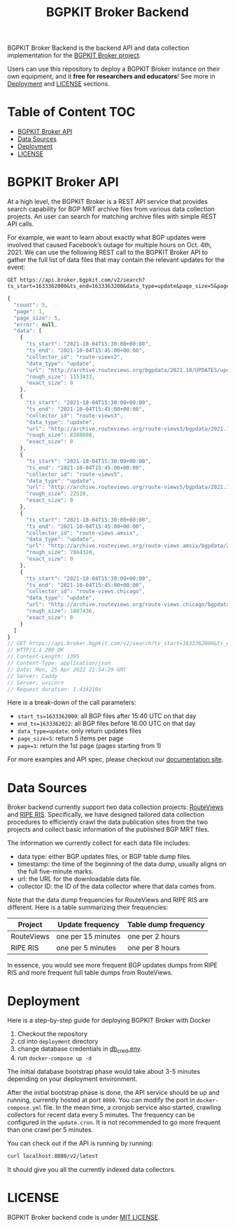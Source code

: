 #+TITLE: BGPKIT Broker Backend

BGPKIT Broker Backend is the backend API and data collection implementation for
the [[https://bgpkit.com/broker][BGPKIT Broker project]].

Users can use this repository to deploy a BGPKIT Broker instance on their own
equipment, and it **free for researchers and educators**! See more in [[#deployment][Deployment]]
and [[#license][LICENSE]] sections.

* Table of Content                                                      :TOC:
- [[#bgpkit-broker-api][BGPKIT Broker API]]
- [[#data-sources][Data Sources]]
- [[#deployment][Deployment]]
- [[#license][LICENSE]]

* BGPKIT Broker API
:PROPERTIES:
:ID:       279d0e5a-8de8-4906-9b45-71669a00469c
:END:

At a high level, the BGPKIT Broker is a REST API service that provides search
capability for BGP MRT archive files from various data collection projects. An
user can search for matching archive files with simple REST API calls.

For example, we want to learn about exactly what BGP updates were involved that
caused Facebook’s outage for multiple hours on Oct. 4th, 2021. We can use the
following REST call to the BGPKIT Broker API to gather the full list of data
files that may contain the relevant updates for the event:

#+begin_src restclient :exports both
GET https://api.broker.bgpkit.com/v2/search?ts_start=1633362000&ts_end=1633363200&data_type=update&page_size=5&page=1
#+end_src

#+RESULTS:
#+BEGIN_SRC js
{
  "count": 5,
  "page": 1,
  "page_size": 5,
  "error": null,
  "data": [
    {
      "ts_start": "2021-10-04T15:30:00+00:00",
      "ts_end": "2021-10-04T15:45:00+00:00",
      "collector_id": "route-views2",
      "data_type": "update",
      "url": "http://archive.routeviews.org/bgpdata/2021.10/UPDATES/updates.20211004.0830.bz2",
      "rough_size": 1153433,
      "exact_size": 0
    },
    {
      "ts_start": "2021-10-04T15:30:00+00:00",
      "ts_end": "2021-10-04T15:45:00+00:00",
      "collector_id": "route-views3",
      "data_type": "update",
      "url": "http://archive.routeviews.org/route-views3/bgpdata/2021.10/UPDATES/updates.20211004.0830.bz2",
      "rough_size": 8388608,
      "exact_size": 0
    },
    {
      "ts_start": "2021-10-04T15:30:00+00:00",
      "ts_end": "2021-10-04T15:45:00+00:00",
      "collector_id": "route-views5",
      "data_type": "update",
      "url": "http://archive.routeviews.org/route-views5/bgpdata/2021.10/UPDATES/updates.20211004.0830.bz2",
      "rough_size": 22528,
      "exact_size": 0
    },
    {
      "ts_start": "2021-10-04T15:30:00+00:00",
      "ts_end": "2021-10-04T15:45:00+00:00",
      "collector_id": "route-views.amsix",
      "data_type": "update",
      "url": "http://archive.routeviews.org/route-views.amsix/bgpdata/2021.10/UPDATES/updates.20211004.0830.bz2",
      "rough_size": 7864320,
      "exact_size": 0
    },
    {
      "ts_start": "2021-10-04T15:30:00+00:00",
      "ts_end": "2021-10-04T15:45:00+00:00",
      "collector_id": "route-views.chicago",
      "data_type": "update",
      "url": "http://archive.routeviews.org/route-views.chicago/bgpdata/2021.10/UPDATES/updates.20211004.0830.bz2",
      "rough_size": 1887436,
      "exact_size": 0
    }
  ]
}
// GET https://api.broker.bgpkit.com/v2/search?ts_start=1633362000&ts_end=1633363200&data_type=update&page_size=5&page=1
// HTTP/1.1 200 OK
// Content-Length: 1395
// Content-Type: application/json
// Date: Mon, 25 Apr 2022 21:54:29 GMT
// Server: Caddy
// Server: uvicorn
// Request duration: 1.434210s
#+END_SRC

Here is a break-down of the call parameters:
- ~start_ts=1633362000~: all BGP files after 15:40 UTC on that day
- ~end_ts=1633362022~: all BGP files before 16:00 UTC on that day
- ~data_type=update~: only return updates files
- ~page_size=5~: return 5 items per page
- ~page=1~: return the 1st page (pages starting from 1)

For more examples and API spec, please checkout our [[https://api.broker.bgpkit.com/v2/docs][documentation site]].

* Data Sources
:PROPERTIES:
:ID:       6c5be109-0165-4b04-9983-bbb33d5ab515
:END:

Broker backend currently support two data collection projects: [[http://archive.routeviews.org][RouteViews]] and
[[https://www.ripe.net/analyse/internet-measurements/routing-information-service-ris/ris-raw-data][RIPE RIS]]. Specifically, we have designed tailored data collection procedures to
efficiently crawl the data publication sites from the two projects and collect
basic information of the published BGP MRT files.

The information we currently collect for each data file includes:
- data type: either BGP updates files, or BGP table dump files.
- timestamp: the time of the beginning of the data dump, usually aligns on the
  full five-minute marks.
- url: the URL for the downloadable data file.
- collector ID: the ID of the data collector where that data comes from.

Note that the data dump frequencies for RouteViews and RIPE RIS are different.
Here is a table summarizing their frequencies:

|------------+--------------------+----------------------|
| Project    | Update frequency   | Table dump frequency |
|------------+--------------------+----------------------|
| RouteViews | one per 15 minutes | one per 2 hours      |
| RIPE RIS   | one per 5 minutes  | one per 8 hours      |
|------------+--------------------+----------------------|

In essence, you would see more frequent BGP updates dumps from RIPE RIS and more
frequent full table dumps from RouteViews.

* Deployment
:PROPERTIES:
:ID:       f400ff62-9b19-4416-ae3d-a358e71b937e
:END:

Here is a step-by-step guide for deploying BGPKIT Broker with Docker

1. Checkout the repository
2. cd into ~deployment~ directory
3. change database credentials in [[file:deployment/db_cred.env][db_cred.env]].
4. run ~docker-compose up -d~

The initial database bootstrap phase would take about 3-5 minutes depending on
your deployment environment.

After the initial bootstrap phase is done, the API service should be up and
running, currently hosted at port ~8080~. You can modify the port in
~docker-compose.yml~ file. In the mean time, a cronjob service also started,
crawling collectors for recent data every 5 minutes. The frequency can be
configured in the ~update.cron~. It is not recommended to go more frequent than
one crawl per 5 minutes.

You can check out if the API is running by running:

#+begin_src bash
curl localhost:8080/v2/latest
#+end_src

It should give you all the currently indexed data collectors.

* LICENSE
:PROPERTIES:
:ID:       d66943c0-30e1-40df-a02d-063806ca8d7d
:END:

BGPKIT Broker backend code is under [[file:LICENSE][MIT LICENSE]].


* Built with ❤️ by BGPKIT Team                                      :noexport:

BGPKIT is a small-team start-up that focus on building the best tooling for BGP
data in Rust. We have 10 years of experience working with BGP data and believe
that our work can enable our users to start keeping tracks of BGP data on their
own turf. Learn more about what services we provide at https://bgpkit.com.

[[https://spaces.bgpkit.org/assets/logos/wide-solid-200px.png]]
